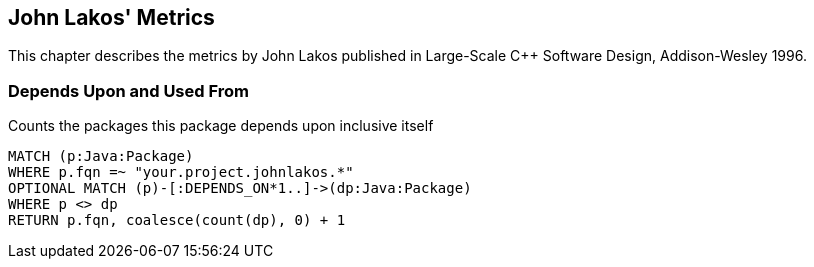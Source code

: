 == John Lakos' Metrics

This chapter describes the metrics by John Lakos published in Large-Scale C++ Software Design, Addison-Wesley 1996.

=== Depends Upon and Used From

[[john-lakos-metrics:PackagesDependsUpon]]
.Counts the packages this package depends upon inclusive itself
[source,cypher,role=concept,requiresConcepts="dependency:Package"]
----
MATCH (p:Java:Package)
WHERE p.fqn =~ "your.project.johnlakos.*"
OPTIONAL MATCH (p)-[:DEPENDS_ON*1..]->(dp:Java:Package)
WHERE p <> dp
RETURN p.fqn, coalesce(count(dp), 0) + 1
----
